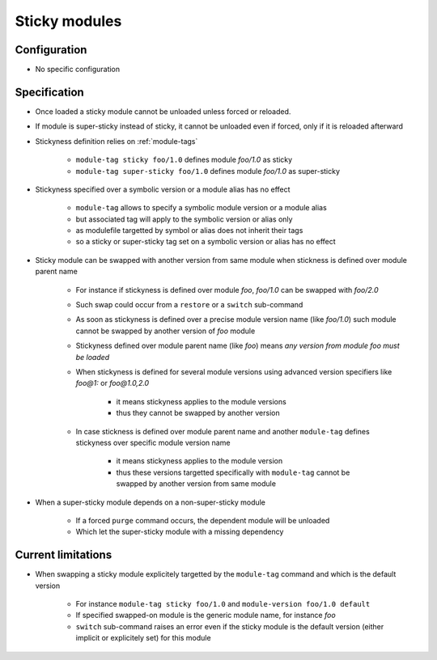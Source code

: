 .. _sticky-modules:

Sticky modules
==============

Configuration
-------------

- No specific configuration

Specification
-------------

- Once loaded a sticky module cannot be unloaded unless forced or reloaded.
- If module is super-sticky instead of sticky, it cannot be unloaded even if forced, only if it is reloaded afterward

- Stickyness definition relies on :ref:`module-tags`

    - ``module-tag sticky foo/1.0`` defines module *foo/1.0* as sticky
    - ``module-tag super-sticky foo/1.0`` defines module *foo/1.0* as super-sticky

- Stickyness specified over a symbolic version or a module alias has no effect

    - ``module-tag`` allows to specify a symbolic module version or a module alias
    - but associated tag will apply to the symbolic version or alias only
    - as modulefile targetted by symbol or alias does not inherit their tags
    - so a sticky or super-sticky tag set on a symbolic version or alias has no effect

- Sticky module can be swapped with another version from same module when stickness is defined over module parent name

    - For instance if stickyness is defined over module *foo*, *foo/1.0* can be swapped with *foo/2.0*
    - Such swap could occur from a ``restore`` or a ``switch`` sub-command
    - As soon as stickyness is defined over a precise module version name (like *foo/1.0*) such module cannot be swapped by another version of *foo* module
    - Stickyness defined over module parent name (like *foo*) means *any version from module foo must be loaded*
    - When stickyness is defined for several module versions using advanced version specifiers like *foo@1:* or *foo@1.0,2.0*

        - it means stickyness applies to the module versions
        - thus they cannot be swapped by another version

    - In case stickness is defined over module parent name and another ``module-tag`` defines stickyness over specific module version name

        - it means stickyness applies to the module version
        - thus these versions targetted specifically with ``module-tag`` cannot be swapped by another version from same module

- When a super-sticky module depends on a non-super-sticky module

    - If a forced ``purge`` command occurs, the dependent module will be unloaded
    - Which let the super-sticky module with a missing dependency

Current limitations
-------------------

- When swapping a sticky module explicitely targetted by the ``module-tag`` command and which is the default version

    - For instance ``module-tag sticky foo/1.0`` and ``module-version foo/1.0 default``
    - If specified swapped-on module is the generic module name, for instance *foo*
    - ``switch`` sub-command raises an error even if the sticky module is the default version (either implicit or explicitely set) for this module
